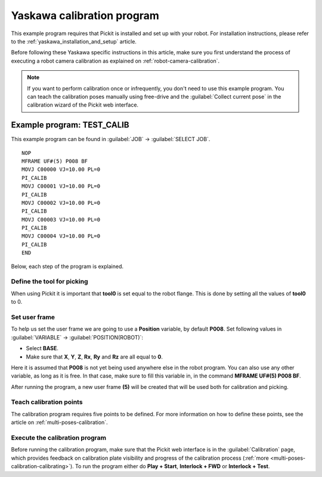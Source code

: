.. _yaskawa_calibration_program:

Yaskawa calibration program
===========================

This example program requires that Pickit is installed and set up with your robot.
For installation instructions, please refer to the :ref:`yaskawa_installation_and_setup` article.

Before following these Yaskawa specific instructions in this article, make sure you first understand the process of executing a robot camera calibration as explained on :ref:`robot-camera-calibration`.

.. note::
  If you want to perform calibration once or infrequently, you don't need to use this example program.
  You can teach the calibration poses manually using free-drive and the :guilabel:`Collect current pose` in the calibration wizard of the Pickit web interface.

Example program: TEST_CALIB
---------------------------

This example program can be found in :guilabel:`JOB` → :guilabel:`SELECT JOB`.

::

    NOP
    MFRAME UF#(5) P008 BF
    MOVJ C00000 VJ=10.00 PL=0
    PI_CALIB
    MOVJ C00001 VJ=10.00 PL=0
    PI_CALIB
    MOVJ C00002 VJ=10.00 PL=0
    PI_CALIB
    MOVJ C00003 VJ=10.00 PL=0
    PI_CALIB
    MOVJ C00004 VJ=10.00 PL=0
    PI_CALIB
    END

Below, each step of the program is explained.

Define the tool for picking
~~~~~~~~~~~~~~~~~~~~~~~~~~~

When using Pickit it is important that **tool0** is set equal to the robot flange.
This is done by setting all the values of **tool0** to 0.

Set user frame
~~~~~~~~~~~~~~

To help us set the user frame we are going to use a **Position** variable, by default **P008**.
Set following values in :guilabel:`VARIABLE` → :guilabel:`POSITION(ROBOT)`:

- Select **BASE**.
- Make sure that **X**, **Y**, **Z**, **Rx**, **Ry** and **Rz** are all equal to **0**.

Here it is assumed that **P008** is not yet being used anywhere else in the robot program.
You can also use any other variable, as long as it is free.
In that case, make sure to fill this variable in, in the command **MFRAME UF#(5) P008 BF**.

After running the program, a new user frame **(5)** will be created that will be used both for calibration and picking.

Teach calibration points
~~~~~~~~~~~~~~~~~~~~~~~~

The calibration program requires five points to be defined.
For more information on how to define these points, see the article on :ref:`multi-poses-calibration`.

Execute the calibration program
~~~~~~~~~~~~~~~~~~~~~~~~~~~~~~~

Before running the calibration program, make sure that the Pickit web interface is in the :guilabel:`Calibration` page, which provides feedback on calibration plate visibility and progress of the calibration process (:ref:`more <multi-poses-calibration-calibrating>`).
To run the program either do **Play + Start**, **Interlock + FWD** or **Interlock + Test**.